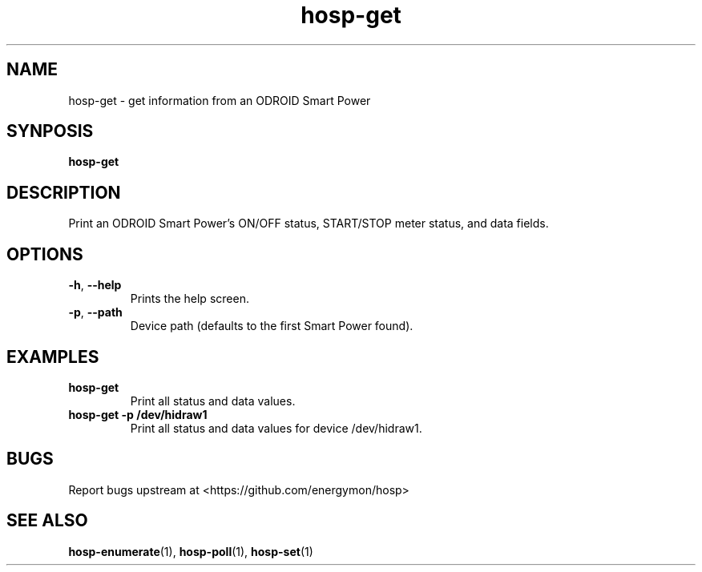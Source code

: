 .TH "hosp-get" "1" "2024-03-08" "hosp" "ODROID Smart Power Utilities"
.SH "NAME"
.LP
hosp\-get \- get information from an ODROID Smart Power
.SH "SYNPOSIS"
.LP
\fBhosp\-get\fP
.SH "DESCRIPTION"
.LP
Print an ODROID Smart Power's ON/OFF status, START/STOP meter status, and data fields.
.SH "OPTIONS"
.LP
.TP
\fB\-h\fP, \fB\-\-help\fP
Prints the help screen.
.TP
\fB\-p\fP, \fB\-\-path\fP
Device path (defaults to the first Smart Power found).
.SH "EXAMPLES"
.TP
\fBhosp\-get\fP
Print all status and data values.
.TP
\fBhosp\-get \-p /dev/hidraw1\fP
Print all status and data values for device /dev/hidraw1.
.SH "BUGS"
.LP
Report bugs upstream at <https://github.com/energymon/hosp>
.SH "SEE ALSO"
.LP
\fBhosp\-enumerate\fP(1), \fBhosp\-poll\fP(1), \fBhosp\-set\fP(1)